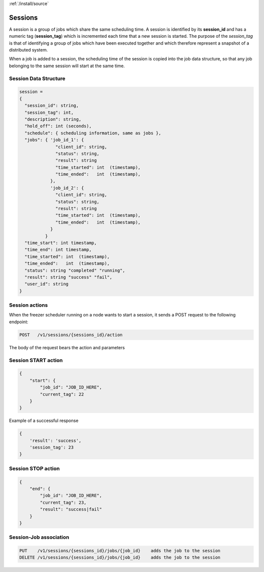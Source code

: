 :ref:`/install/source`

Sessions
========

A session is a group of jobs which share the same scheduling time. A session is identified
by its **session_id** and has a numeric tag (**session_tag**) which is incremented each time that a new session
is started.
The purpose of the *session_tag* is that of identifying a group of jobs which have been executed
together and which therefore represent a snapshot of a distributed system.

When a job is added to a session, the scheduling time of the session is copied into the
job data structure, so that any job belonging to the same session will start at the same time.


Session Data Structure
----------------------

.. code-block:: none

  session =
  {
    "session_id": string,
    "session_tag": int,
    "description": string,
    "hold_off": int (seconds),
    "schedule": { scheduling information, same as jobs },
    "jobs": { 'job_id_1': {
                "client_id": string,
                "status": string,
                "result": string
                "time_started": int  (timestamp),
                "time_ended":   int  (timestamp),
              },
              'job_id_2': {
                "client_id": string,
                "status": string,
                "result": string
                "time_started": int  (timestamp),
                "time_ended":   int  (timestamp),
              }
            }
    "time_start": int timestamp,
    "time_end": int timestamp,
    "time_started": int  (timestamp),
    "time_ended":   int  (timestamp),
    "status": string "completed" "running",
    "result": string "success" "fail",
    "user_id": string
  }

Session actions
---------------

When the freezer scheduler running on a node wants to start a session,
it sends a POST request to the following endpoint:

.. code-block::  none

    POST   /v1/sessions/{sessions_id}/action

The body of the request bears the action and parameters

Session START action
--------------------

.. code-block:: none

    {
        "start": {
            "job_id": "JOB_ID_HERE",
            "current_tag": 22
        }
    }

Example of a successful response

.. code-block:: none

    {
        'result': 'success',
        'session_tag': 23
    }

Session STOP action
-------------------

.. code-block:: none

    {
        "end": {
            "job_id": "JOB_ID_HERE",
            "current_tag": 23,
            "result": "success|fail"
        }
    }

Session-Job association
-----------------------

.. code-block:: rest

    PUT    /v1/sessions/{sessions_id}/jobs/{job_id}    adds the job to the session
    DELETE /v1/sessions/{sessions_id}/jobs/{job_id}    adds the job to the session
